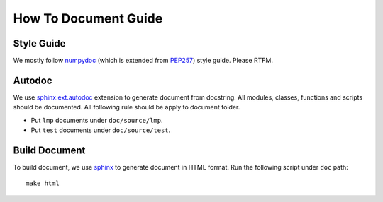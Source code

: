 How To Document Guide
=====================

Style Guide
-----------

We mostly follow numpydoc_ (which is extended from PEP257_) style guide.
Please RTFM.

.. _numpydoc: https://numpydoc.readthedocs.io/en/latest/format.html#docstring-standard
.. _PEP257: https://www.python.org/dev/peps/pep-0257/

Autodoc
-------

We use `sphinx.ext.autodoc`_ extension to generate document from docstring.
All modules, classes, functions and scripts should be documented.
All following rule should be apply to document folder.

- Put ``lmp`` documents under ``doc/source/lmp``.
- Put ``test`` documents under ``doc/source/test``.

.. _`sphinx.ext.autodoc`: https://www.sphinx-doc.org/en/master/usage/extensions/autodoc.html

Build Document
--------------

To build document, we use sphinx_ to generate document in HTML format.
Run the following script under ``doc`` path::

    make html

.. _sphinx: https://www.sphinx-doc.org/en/master/#
